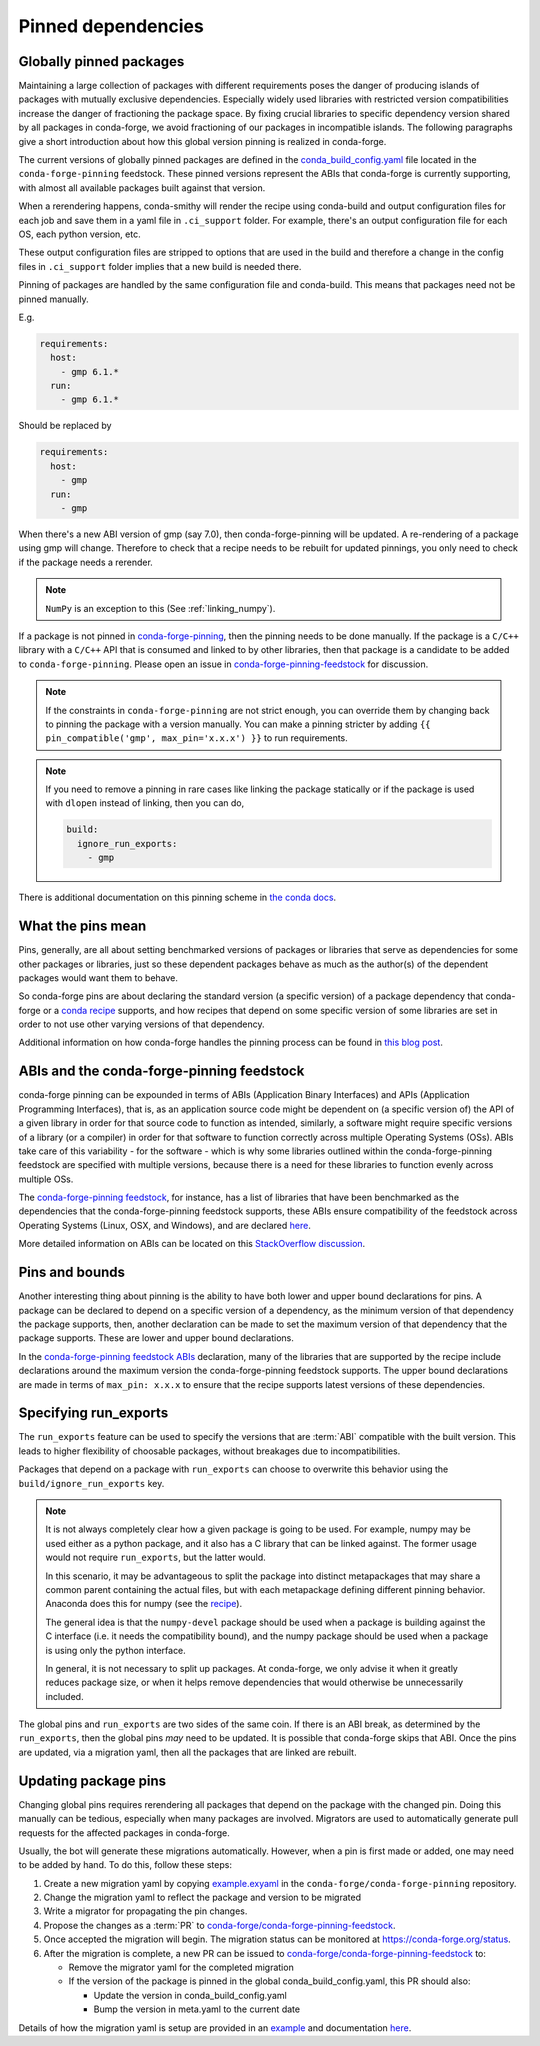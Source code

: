 .. _pinned_deps:

Pinned dependencies
*******************

.. _globally_pinned_packages:

Globally pinned packages
========================

Maintaining a large collection of packages with different requirements poses the danger of producing islands of packages with mutually exclusive dependencies.
Especially widely used libraries with restricted version compatibilities increase the danger of fractioning the package space.
By fixing crucial libraries to specific dependency version shared by all packages in conda-forge, we avoid fractioning of our packages in incompatible islands.
The following paragraphs give a short introduction about how this global version pinning is realized in conda-forge.

The current versions of globally pinned packages are defined in the `conda_build_config.yaml <https://github.com/conda-forge/conda-forge-pinning-feedstock/blob/master/recipe/conda_build_config.yaml>`_ file located in the ``conda-forge-pinning`` feedstock.
These pinned versions represent the ABIs that conda-forge is currently supporting, with almost all available packages built against that version.

When a rerendering happens, conda-smithy will render the recipe using conda-build and output configuration files for each job and save them in a yaml file in ``.ci_support`` folder. For example, there's an output configuration file for each OS, each python version, etc.

These output configuration files are stripped to options that are used in the build and therefore a change in the config files in ``.ci_support`` folder implies that a new build is needed there.

Pinning of packages are handled by the same configuration file and conda-build. This means that packages need not be pinned manually.

E.g.

.. code-block:: yaml

    requirements:
      host:
        - gmp 6.1.*
      run:
        - gmp 6.1.*

Should be replaced by

.. code-block:: yaml

    requirements:
      host:
        - gmp
      run:
        - gmp

When there's a new ABI version of gmp (say 7.0), then conda-forge-pinning will be updated. A re-rendering of a package using gmp will change. Therefore to check that a recipe needs to be rebuilt for updated pinnings, you only need to check if the package needs a rerender.

.. note::

  ``NumPy`` is an exception to this (See :ref:`linking_numpy`).

If a package is not pinned in `conda-forge-pinning <https://github.com/conda-forge/conda-forge-pinning-feedstock/blob/master/recipe/conda_build_config.yaml>`_, then the pinning needs to be done manually. If the package is a ``C/C++`` library with a ``C/C++`` API that is consumed and linked to by other libraries, then that package is a candidate to be added to ``conda-forge-pinning``. Please open an issue in `conda-forge-pinning-feedstock <https://github.com/conda-forge/conda-forge-pinning-feedstock>`_ for discussion.

.. note::

  If the constraints in ``conda-forge-pinning`` are not strict enough, you can override them by changing back to pinning the package with a version manually. You can make a pinning stricter by adding ``{{ pin_compatible('gmp', max_pin='x.x.x') }}`` to run requirements.

.. note::

  If you need to remove a pinning in rare cases like linking the package statically or if the package is used with ``dlopen`` instead of linking, then you can do,

  .. code-block:: yaml

    build:
      ignore_run_exports:
        - gmp

There is additional documentation on this pinning scheme in `the conda docs <https://docs.conda.io/projects/conda-build/en/stable/resources/variants.html#build-variants>`_.


.. _what_the_pins_mean:

What the pins mean
==================

Pins, generally, are all about setting benchmarked versions of packages or libraries that serve as dependencies for some other packages or libraries, just so these dependent packages behave as much as the author(s) of the dependent packages would want them to behave. 

So conda-forge pins are about declaring the standard version (a specific version) of a package dependency that conda-forge or a `conda recipe <https://github.com/conda-forge/staged-recipes>`_ supports, and how recipes that depend on some specific version of some libraries are set in order to not use other varying versions of that dependency.

Additional information on how conda-forge handles the pinning process can be found in `this blog post <https://conda-forge.org/blog/posts/2020-10-02-versions/#version-numbers-and-api-pinning>`_.

.. _abis_and_the_conda-forge-pinning_feedstock:

ABIs and the conda-forge-pinning feedstock
==========================================

conda-forge pinning can be expounded in terms of ABIs (Application Binary Interfaces) and APIs (Application Programming Interfaces), that is, as an application source code might be dependent on (a specific version of) the API of a given library in order for that source code to function as intended, similarly, a software might require specific versions of a library (or a compiler) in order for that software to function correctly across multiple Operating Systems (OSs). ABIs take care of this variability - for the software - which is why some libraries outlined within the conda-forge-pinning feedstock are specified with multiple versions, because there is a need for these libraries to function evenly across multiple OSs.

The `conda-forge-pinning feedstock <https://github.com/conda-forge/conda-forge-pinning-feedstock>`_, for instance, has a list of libraries that have been benchmarked as the dependencies that the conda-forge-pinning feedstock supports, these ABIs ensure compatibility of the feedstock across Operating Systems (Linux, OSX, and Windows), and are declared `here <https://github.com/conda-forge/conda-forge-pinning-feedstock/blob/master/recipe/conda_build_config.yaml>`_.

More detailed information on ABIs can be located on this `StackOverflow discussion <https://stackoverflow.com/questions/2171177/what-is-an-application-binary-interface-abi>`_.

.. _pins_and_bounds:

Pins and bounds
===============

Another interesting thing about pinning is the ability to have both lower and upper bound declarations for pins. A package can be declared to depend on a specific version of a dependency, as the minimum version of that dependency the package supports, then, another declaration can be made to set the maximum version of that dependency that the package supports. These are lower and upper bound declarations. 

In the `conda-forge-pinning feedstock ABIs <https://github.com/conda-forge/conda-forge-pinning-feedstock/blob/master/recipe/conda_build_config.yaml>`_ declaration, many of the libraries that are supported by the recipe include declarations around the maximum version the conda-forge-pinning feedstock supports. The upper bound declarations are made in terms of  ``max_pin: x.x.x`` to ensure that the recipe supports latest versions of these dependencies.


Specifying run_exports
======================

The ``run_exports`` feature can be used to specify the versions that are :term:`ABI` compatible with the built version. This leads to higher flexibility of choosable packages, without breakages due to incompatibilities.

Packages that depend on a package with ``run_exports`` can choose to overwrite this behavior using the ``build/ignore_run_exports`` key.

.. note::

  It is not always completely clear how a given package is going to be used.
  For example, numpy may be used either as a python package, and it also has a C library that can be linked against.
  The former usage would not require ``run_exports``, but the latter would.

  In this scenario, it may be advantageous to split the package into distinct metapackages that may share a common parent containing the actual files, but with each metapackage defining different pinning behavior.
  Anaconda does this for numpy (see the `recipe <https://github.com/AnacondaRecipes/numpy-feedstock/blob/master/recipe/meta.yaml>`_).

  The general idea is that the ``numpy-devel`` package should be used when a package is building against the C interface (i.e. it needs the compatibility bound), and the numpy package should be used when a package is using only the python interface.

  In general, it is not necessary to split up packages. At conda-forge, we only advise it when it greatly reduces package size, or when it helps remove dependencies that would otherwise be unnecessarily included.

The global pins and ``run_exports`` are two sides of the same coin.
If there is an ABI break, as determined by the ``run_exports``, then the global pins *may* need to be updated. It is possible that conda-forge skips that ABI.
Once the pins are updated, via a migration yaml, then all the packages that are linked are rebuilt.


.. _update_pins:

Updating package pins
=====================

Changing global pins requires rerendering all packages that depend on the package with the changed pin. Doing this manually
can be tedious, especially when many packages are involved. Migrators are used to automatically generate pull requests
for the affected packages in conda-forge.

Usually, the bot will generate these migrations automatically. However, when a pin is first made or added, one may need to
be added by hand. To do this, follow these steps:

#. Create a new migration yaml by copying `example.exyaml <https://github.com/conda-forge/conda-forge-pinning-feedstock/blob/master/recipe/migrations/example.exyaml>`__ in the ``conda-forge/conda-forge-pinning`` repository.
#. Change the migration yaml to reflect the package and version to be migrated
#. Write a migrator for propagating the pin changes.
#. Propose the changes as a :term:`PR` to `conda-forge/conda-forge-pinning-feedstock`_.
#. Once accepted the migration will begin. The migration status can be monitored at https://conda-forge.org/status.
#. After the migration is complete, a new PR can be issued to `conda-forge/conda-forge-pinning-feedstock`_ to:

   - Remove the migrator yaml for the completed migration
   - If the version of the package is pinned in the global conda_build_config.yaml, this PR should also:

     - Update the version in conda_build_config.yaml
     - Bump the version in meta.yaml to the current date

Details of how the migration yaml is setup are provided in an `example <https://github.com/conda-forge/conda-forge-pinning-feedstock/tree/master/recipe/migrations/example.exyaml>`__
and documentation `here <https://regro.github.io/cf-scripts/migrators.html#making-migrators>`_.

.. _conda-forge/conda-forge-pinning-feedstock: https://github.com/conda-forge/conda-forge-pinning-feedstock
